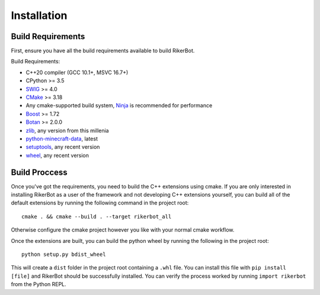 .. _installation:

============
Installation
============

Build Requirements
==================

First, ensure you have all the build requirements available to build RikerBot.

Build Requirements:

* C++20 compiler (GCC 10.1+, MSVC 16.7+)
* CPython  >= 3.5
* SWIG_    >= 4.0
* CMake_   >= 3.18
* Any cmake-supported build system, Ninja_ is recommended for performance
* Boost_   >= 1.72
* Botan_   >= 2.0.0
* zlib_, any version from this millenia
* python-minecraft-data_, latest
* setuptools_, any recent version
* wheel_, any recent version


Build Proccess
==============

Once you've got the requirements, you need to build the C++ extensions using
cmake. If you are only interested in installing RikerBot as a user of the
framework and not developing C++ extensions yourself, you can build all of the
default extensions by running the following command in the project root::

  cmake . && cmake --build . --target rikerbot_all

Otherwise configure the cmake project however you like with your normal cmake
workflow.

Once the extensions are built, you can build the python wheel by running the
following in the project root::

  python setup.py bdist_wheel

This will create a ``dist`` folder in the project root containing a ``.whl``
file. You can install this file with ``pip install [file]`` and RikerBot should
be successfully installed. You can verify the process worked by running
``import rikerbot`` from the Python REPL.

.. _SWIG: http://www.swig.org/
.. _cmake: https://cmake.org/
.. _Ninja: https://ninja-build.org/
.. _Boost: https://www.boost.org/
.. _Botan: https://botan.randombit.net/
.. _zlib: https://zlib.net/
.. _python-minecraft-data: https://pypi.org/project/minecraft-data
.. _setuptools: https://pypi.org/project/setuputils/
.. _wheel: https://pypi.org/project/wheel/

